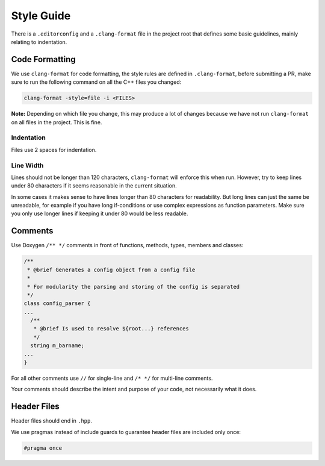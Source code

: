Style Guide
===========

There is a ``.editorconfig`` and a ``.clang-format`` file in the project root
that defines some basic guidelines, mainly relating to indentation.

Code Formatting
---------------

We use ``clang-format`` for code formatting, the style rules are defined in
``.clang-format``, before submitting a PR, make sure to run the following command
on all the C++ files you changed:

.. code-block:: bash

  clang-format -style=file -i <FILES>

**Note:** Depending on which file you change, this may produce a lot of changes
because we have not run ``clang-format`` on all files in the project. This is
fine.

Indentation
~~~~~~~~~~~

Files use 2 spaces for indentation.

Line Width
~~~~~~~~~~

Lines should not be longer than 120 characters, ``clang-format`` will enforce
this when run. However, try to keep lines under 80 characters if it seems
reasonable in the current situation.

In some cases it makes sense to have lines longer than 80 characters for
readability. But long lines can just the same be unreadable, for example if you
have long if-conditions or use complex expressions as function parameters. Make
sure you only use longer lines if keeping it under 80 would be less readable.

Comments
--------

Use Doxygen ``/** */`` comments in front of functions, methods, types, members and
classes:

.. code-block:: cpp

  /**
   * @brief Generates a config object from a config file
   *
   * For modularity the parsing and storing of the config is separated
   */
  class config_parser {
  ...
    /**
     * @brief Is used to resolve ${root...} references
     */
    string m_barname;
  ...
  }

For all other comments use ``//`` for single-line and ``/* */`` for multi-line comments.

Your comments should describe the intent and purpose of your code, not necessarily what it does.

Header Files
------------

Header files should end in ``.hpp``.

We use pragmas instead of include guards to guarantee header files are included
only once:

.. code-block:: cpp

  #pragma once
